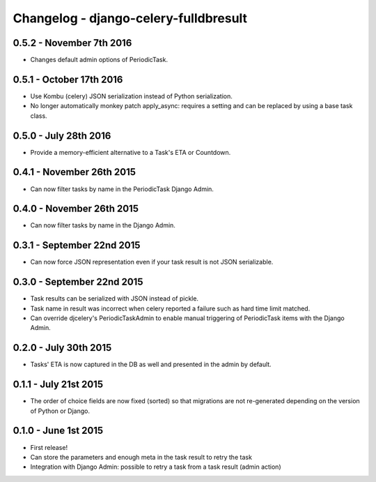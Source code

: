 
Changelog - django-celery-fulldbresult
======================================

0.5.2 - November 7th 2016
-------------------------

- Changes default admin options of PeriodicTask.

0.5.1 - October 17th 2016
-------------------------

- Use Kombu (celery) JSON serialization instead of Python serialization.
- No longer automatically monkey patch apply_async: requires a setting and can
  be replaced by using a base task class.

0.5.0 - July 28th 2016
----------------------

- Provide a memory-efficient alternative to a Task's ETA or Countdown.

0.4.1 - November 26th 2015
--------------------------

- Can now filter tasks by name in the PeriodicTask Django Admin.

0.4.0 - November 26th 2015
--------------------------

- Can now filter tasks by name in the Django Admin.

0.3.1 - September 22nd 2015
---------------------------

- Can now force JSON representation even if your task result is not JSON serializable.

0.3.0 - September 22nd 2015
---------------------------

- Task results can be serialized with JSON instead of pickle.
- Task name in result was incorrect when celery reported a failure such as
  hard time limit matched.
- Can override djcelery's PeriodicTaskAdmin to enable manual triggering of
  PeriodicTask items with the Django Admin.

0.2.0 - July 30th 2015
----------------------

- Tasks' ETA is now captured in the DB as well and presented in the admin by
  default.

0.1.1 - July 21st 2015
----------------------

- The order of choice fields are now fixed (sorted) so that migrations are not
  re-generated depending on the version of Python or Django.

0.1.0 - June 1st 2015
---------------------

- First release!
- Can store the parameters and enough meta in the task result to retry the task
- Integration with Django Admin: possible to retry a task from a task result
  (admin action)
